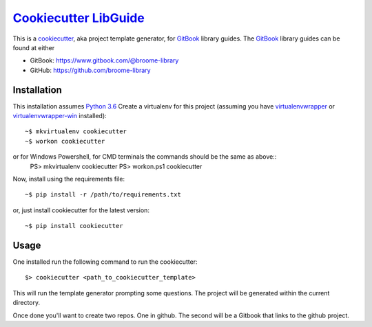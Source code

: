 ###################################################################################
`Cookiecutter LibGuide <https://github.com/broome-library/cookiecutter-libguide>`_
###################################################################################

This is a `cookiecutter <https://github.com/audreyr/cookiecutter#cookiecutter>`_, aka project template generator, for `GitBook <https://www.gitbook.com/>`_ library guides. The `GitBook <https://www.gitbook.com/>`_ library guides can be found at either

* GitBook:  https://www.gitbook.com/@broome-library
* GitHub:   https://github.com/broome-library

Installation
============
This installation assumes `Python 3.6 <https://www.python.org/downloads/release/python-360/>`_
Create a virtualenv for this project (assuming you have `virtualenvwrapper <http://virtualenvwrapper.readthedocs.io/en/latest/index.html>`_ or `virtualenvwrapper-win <https://pypi.python.org/pypi/virtualenvwrapper-win>`_ installed)::

    ~$ mkvirtualenv cookiecutter
    ~$ workon cookiecutter
   
or for Windows Powershell, for CMD terminals the commands should be the same as above::
    PS> mkvirtualenv cookiecutter
    PS> workon.ps1 cookiecutter

Now, install using the requirements file::

    ~$ pip install -r /path/to/requirements.txt

or, just install cookiecutter for the latest version::

    ~$ pip install cookiecutter


Usage
=====
One installed run the following command to run the cookiecutter::

    $> cookiecutter <path_to_cookiecutter_template>

This will run the template generator prompting some questions.  The project will be generated within the current directory. 

Once done you'll want to create two repos.  One in github. The second will be a Gitbook that links to the github project.   

